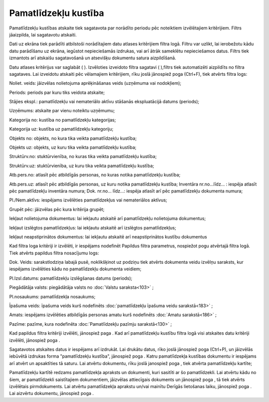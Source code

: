 .. 586 Pamatlīdzekļu kustība************************* 
Pamatlīdzekļu kustības atskaite tiek sagatavota par norādīto periodu
pēc noteiktiem izvēlētajiem kritērijiem. Filtrs jāaizpilda, lai
sagatavotu atskaiti.

Dati uz ekrāna tiek parādīti atbilstoši norādītajiem datu atlases
kritērijiem filtra logā. Filtru var uzlikt, lai ierobežotu kādu datu
parādīšanu uz ekrāna, iegūstot nepieciešamās izdrukas, vai arī ātrāk
sameklētu nepieciešamos datus. Filtrs tiek izmantots arī atskaišu
sagatavošanā un atsevišķu dokumentu satura aizpildīšanā.

Datu atlases kritērijus var saglabāt ( |images_ozols/24938.png| ).
Izvēloties izveidoto filtra sagatavi ( |images_ozols/24943.png|
),filtrs tiek automatizēti aizpildīts no filtra sagataves. Lai
izveidotu atskaiti pēc vēlamajiem kritērijiem, rīku joslā jānospiež
poga |images_ozols/24535.gif| (Ctrl+F), tiek atvērts filtra logs:



|images_ozols/25509.png|



Noliet. veids: jāizvēlas nolietojuma aprēķināšanas veids
|images_ozols/25505.png| (uzņēmuma vai nodokļiem);

Periods: periods par kuru tiks veidota atskaite;

Stājies ekspl.: pamatlīdzekļu vai nemateriālo aktīvu stāšanās
ekspluatācijā datums (periods);

Uzņēmums: atskaite par vienu noteiktu uzņēmumu;

Kategorija no: kustība no pamatlīdzekļu kategorijas;

Kategorija uz: kustība uz pamatlīdzekļu kategoriju;

Objekts no: objekts, no kura tika veikta pamatlīdzekļu kustība;

Objekts uz: objekts, uz kuru tika veikta pamatlīdzekļu kustība;

Struktūrv.no: stuktūrvienība, no kuras tika veikta pamatlīdzekļu
kustība;

Struktūrv.uz: stuktūrvienība, uz kuru tika veikta pamatlīdzekļu
kustība;

Atb.pers.no: atlasīt pēc atbildīgās personas, no kuras notika
pamatlīdzekļu kustība;

Atb.pers.uz: atlasīt pēc atbildīgās personas, uz kuru notika
pamatlīdzekļu kustība;
Inventāra nr.no...līdz... : iespēja atlasīt pēc pamatlīdzekļu
inventāra numura;
Dok. nr.no... līdz...: iespēja atlasīt arī pēc pamatlīdzekļu dokumenta
numura;

Pl./Nem.aktīvs: iespējams izvēlēties pamatlīdzekļus vai nemateriālos
aktīvus;

Grupēt pēc: |images_ozols/25510.png| jāizvēlas pēc kura kritērija
grupēt;

Iekļaut nolietojuma dokumentus: lai iekļautu atskaitē arī
pamatlīdzekļu nolietojuma dokumentus;

Iekļaut izslēgtos pamatlīdzekļus: lai iekļautu atskaitē arī izslēgtos
pamatlīdzekļus;

Iekļaut neapstiprinātos dokumentus: lai iekļautu atskaitē arī
neapstiprinātos kustību dokumentus

Kad filtra loga kritēriji ir izvēlēti, ir iespējams nodefinēt Papildus
filtra parametrus, nospiežot pogu |images_ozols/24535.gif| atvērtajā
filtra logā. Tiek atvērts papildus filtra nosacījumu logs:



|images_ozols/25529.png|



Dok. Veids: sarakstlodziņa labajā pusē, noklikšķinot uz podziņu
|images_ozols/25530.png| tiek atvērts dokumenta veidu izvēlņu
saraksts, kur iespējams izvēlēties kādu no pamatlīdzekļu dokumenta
veidiem;

Pl.Izsl.datums: pamatlīdzekļu izslēgšanas datums (periods);

Piegādātāja valsts: piegādātāja valsts no :doc:`Valstu saraksta<103>`
;

Pl.nosaukums: pamatlīdzekļa nosaukums;

Īpašuma veids: īpašuma veids kurš nodefinēts :doc:`pamatlīdzekļu
īpašuma veidu sarakstā<183>` ;

Amats: iespējams izvēlēties atbildīgās personas amatu kurš nodefinēts
:doc:`Amatu sarakstā<186>` ;

Pazīme: pazīme, kura nodefinēta :doc:`Pamatlīdzekļu pazīmju
sarakstā<130>` ;

Kad papildus filtra kritēriji izvēlēti, jānospiež paga
|images_ozols/25533.png| . Kad arī pamatlīdzekļu kustību filtra logā
visi atskaites datu kritēriji izvēlēti, jānospiež poga
|images_ozols/25504.png| .

Sagatavotos atskaites datus ir iespējams arī izdrukāt. Lai drukātu
datus, rīko joslā jānospiež poga |images_ozols/24944.png| (Ctrl+P), un
jāizvēlās iebūvētā izdrukas forma "pamatlīdzekļu kustība", jānospiež
poga |images_ozols/25507.png| . Katru pamatlīdzekļa kustības dokumentu
ir iespējams arī atvērt un apsaktīties tā saturu. Lai atvērtu
dokumentu, rīku joslā janospiež poga |images_ozols/24709.png| , tiek
atvērta pamatlīdzekļu kartīte;



|images_ozols/25524.png|



Pamatlīdzekļu kartītē redzams pamatlīdzekļa apraksts un dokumenti,
kuri sasitīti ar šo pamatlīdzekli. Lai atvērtu kādu no šiem, ar
pamatlīdzekli saistītajiem dokumentiem, jāizvēlas attiecīgais
dokuments un jānospiež poga |images_ozols/25525.png| , tā tiek atvērts
izvēlētais pirmdokuments. Lai atvērtu pamatlīdzekļa aprakstu un/vai
mainītu Derīgās lietošanas laiku, jānospiež poga
|images_ozols/25526.png| . Lai aizvērtu dokumentu, jānospiež poga
|images_ozols/25527.png| .

.. |images_ozols/24938.png| image:: images_ozols/24938.png
       :scale: 100%

.. |images_ozols/24943.png| image:: images_ozols/24943.png
       :scale: 100%

.. |images_ozols/24535.gif| image:: images_ozols/24535.gif
       :scale: 100%

.. |images_ozols/25509.png| image:: images_ozols/25509.png
       :scale: 100%

.. |images_ozols/25505.png| image:: images_ozols/25505.png
       :scale: 100%

.. |images_ozols/25510.png| image:: images_ozols/25510.png
       :scale: 100%

.. |images_ozols/24535.gif| image:: images_ozols/24535.gif
       :scale: 100%

.. |images_ozols/25529.png| image:: images_ozols/25529.png
       :scale: 100%

.. |images_ozols/25530.png| image:: images_ozols/25530.png
       :scale: 100%

.. |images_ozols/25533.png| image:: images_ozols/25533.png
       :scale: 100%

.. |images_ozols/25504.png| image:: images_ozols/25504.png
       :scale: 100%

.. |images_ozols/24944.png| image:: images_ozols/24944.png
       :scale: 100%

.. |images_ozols/25507.png| image:: images_ozols/25507.png
       :scale: 100%

.. |images_ozols/24709.png| image:: images_ozols/24709.png
       :scale: 100%

.. |images_ozols/25524.png| image:: images_ozols/25524.png
       :scale: 100%

.. |images_ozols/25525.png| image:: images_ozols/25525.png
       :scale: 100%

.. |images_ozols/25526.png| image:: images_ozols/25526.png
       :scale: 100%

.. |images_ozols/25527.png| image:: images_ozols/25527.png
       :scale: 100%

 